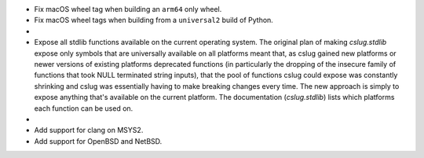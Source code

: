 * Fix macOS wheel tag when building an ``arm64`` only wheel.

* Fix macOS wheel tags when building from a ``universal2`` build of Python.

* .. rst-class:: in-red

    Make clang the default compiler on macOS and FreeBSD. Since these platforms
    officially use clang as their default compilers, clang is much more likely
    to be available. gcc is still used as a fallback if clang is not find-able.

* Expose all stdlib functions available on the current operating system.
  The original plan of making `cslug.stdlib` expose only symbols that are
  universally available on all platforms meant that, as cslug gained new
  platforms or newer versions of existing platforms deprecated functions (in
  particularly the dropping of the insecure family of functions that took NULL
  terminated string inputs), that the pool of functions cslug could expose was
  constantly shrinking and cslug was essentially having to make breaking
  changes every time. The new approach is simply to expose anything that's
  available on the current platform. The documentation (`cslug.stdlib`) lists
  which platforms each function can be used on.

* .. rst-class:: in-red

    On Windows versions that support it (11 and, if the relevant update is
    installed, 10), use the new Universal C Runtime for `cslug.stdlib`. Unlike
    ``msvcrt.dll`` which `cslug` used originally, it receives updates and is
    officially documented and supported API so it shouldn't disappear at some
    unknown point in the future! The following functions are in ``msvcrt`` but
    not in UCRT: :ref:`ctime() <stdlib-ctime>`, :ref:`fprintf()
    <stdlib-fprintf>`, :ref:`fscanf() <stdlib-fscanf>`, :ref:`gmtime()
    <stdlib-gmtime>`, :ref:`localtime() <stdlib-localtime>`, :ref:`printf()
    <stdlib-printf>`, :ref:`scanf() <stdlib-scanf>`, :ref:`sprintf()
    <stdlib-sprintf>`, :ref:`sscanf() <stdlib-sscanf>`, :ref:`swprintf()
    <stdlib-swprintf>`, :ref:`swscanf() <stdlib-swscanf>`, :ref:`vfprintf()
    <stdlib-vfprintf>`, :ref:`vswprintf() <stdlib-vswprintf>`.

* Add support for clang on MSYS2.

* Add support for OpenBSD and NetBSD.
